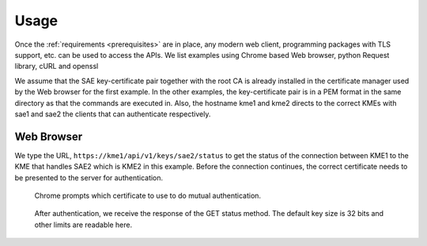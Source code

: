 Usage
=====

Once the :ref:`requirements <prerequisites>` are in place, any modern web client, programming packages with TLS support, etc. can be used to access the APIs. We list examples using Chrome based Web browser, python Request library, cURL and openssl

We assume that the SAE key-certificate pair together with the root CA is already installed in the certificate manager used by the Web browser for the first example. 
In the other examples, the key-certificate pair is in a PEM format in the same directory as that the commands are executed in.
Also, the hostname kme1 and kme2 directs to the correct KMEs with sae1 and sae2 the clients that can authenticate respectively.


Web Browser
-----------

We type the URL, ``https://kme1/api/v1/keys/sae2/status`` to get the status of the connection between KME1 to the KME that handles SAE2 which is KME2 in this example. Before the connection continues, the correct certificate needs to be presented to the server for authentication.

.. figure:: images/chrome_choose_cert.png
   :alt: Choose certificate
   
   Chrome prompts which certificate to use to do mutual authentication.
   
   
   
.. figure:: images/chrome_status.png
   :alt: Status of connection to SAE2
   
   After authentication, we receive the response of the GET status method. The default key size is 32 bits and other limits are readable here.


